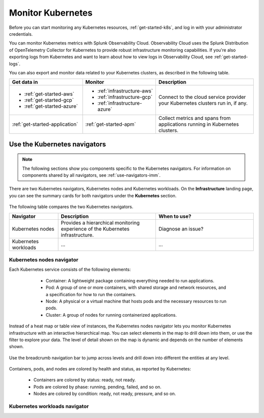 .. _infrastructure-k8s-nav:

**********************************
Monitor Kubernetes
**********************************


.. meta::
   :description: Learn how to monitor Kubernetes resources with Splunk Observability Cloud.


.. notes::
    The following topic describes the new Kubernetes navigator. See :ref:`infrastructure-k8s` for documentation on the classic Kubernetes navigator.


Before you can start monitoring any Kubernetes resources, :ref:`get-started-k8s`, and log in with your administrator credentials.


You can monitor Kubernetes metrics with Splunk Observability Cloud. Observability Cloud uses the Splunk Distribution of OpenTelemetry Collector for Kubernetes to provide robust infrastructure monitoring capabilities. If you're also exporting logs from Kubernetes and want to learn about how to view logs in Observability Cloud, see :ref:`get-started-logs`.

You can also export and monitor data related to your Kubernetes clusters, as described in the following table.

.. list-table::
   :header-rows: 1
   :widths: 30, 30, 40

   * - :strong:`Get data in`
     - :strong:`Monitor`
     - :strong:`Description`

   * - - :ref:`get-started-aws`
       - :ref:`get-started-gcp`
       - :ref:`get-started-azure`
     - - :ref:`infrastructure-aws`
       - :ref:`infrastructure-gcp`
       - :ref:`infrastructure-azure`
     - Connect to the cloud service provider your Kubernetes clusters run in, if any.

   * - :ref:`get-started-application`
     - :ref:`get-started-apm`
     - Collect metrics and spans from applications running in Kubernetes clusters.




.. _use-k8s-nav:

Use the Kubernetes navigators
==============================

.. note:: The following sections show you components specific to the Kubernetes navigators. For information on components shared by all navigators, see :ref:`use-navigators-imm`.

There are two Kubernetes navigators, Kubernetes nodes and Kubernetes workloads. On the :strong:`Infrastructure` landing page, you can see the summary cards for both navigators under the :strong:`Kubernetes` section.

   .. image:: /_images/infrastructure/k8s-nav-summary.png
      :alt: Summary cards for Kubernetes navigators on the landing page.
      :width: 60%

The following table compares the two Kubernetes navigators.

.. list-table::
   :header-rows: 1
   :widths: 20 40 40

   * - Navigator
     - Description
     - When to use?
   
   * - Kubernetes nodes
     - Provides a hierarchical monitoring experience of the Kubernetes infrastructure.
     - Diagnose an issue?

   * - Kubernetes workloads
     - ...
     - ...

.. _k8s-nodes-nav:

Kubernetes nodes navigator
------------------------------

Each Kubernetes service consists of the following elements:

    * Container: A lightweight package containing everything needed to run applications.
    * Pod: A group of one or more containers, with shared storage and network resources, and a specification for how to run the containers.
    * Node: A physical or a virtual machine that hosts pods and the necessary resources to run pods.
    * Cluster: A group of nodes for running containerized applications. 

   .. image:: /_images/infrastructure/k8s-hierarchy-diagram.png
      :alt: Diagram of Kubernetes component hierarchical relationship.
      :width: 40%

Instead of a heat map or table view of instances, the Kubernetes nodes navigator lets you monitor Kubernetes infrastructure with an interactive hierarchical map. You can select elements in the map to drill down into them, or use the filter to explore your data. The level of detail shown on the map is dynamic and depends on the number of elements shown. 

   .. image:: /_images/infrastructure/k8s-nodes-map.png
      :alt: Hierarchical map view in the Kubernetes nodes navigator at the service level.
      :width: 90%

Use the breadcrumb navigation bar to jump across levels and drill down into different the entities at any level.

    ..  image:: /_images/infrastructure/k8s-nav-breadcrumb.gif
        :width: 100%
        :alt: How to jump back to the node level from the container level, select a different node to investigate, and jump to the cluster level.

Containers, pods, and nodes are colored by health and status, as reported by Kubernetes:

    * Containers are colored by status: ready, not ready.
    * Pods are colored by phase: running, pending, failed, and so on.
    * Nodes are colored by condition: ready, not ready, pressure, and so on.


.. _k8s-workloads-nav:

Kubernetes workloads navigator
---------------------------------





